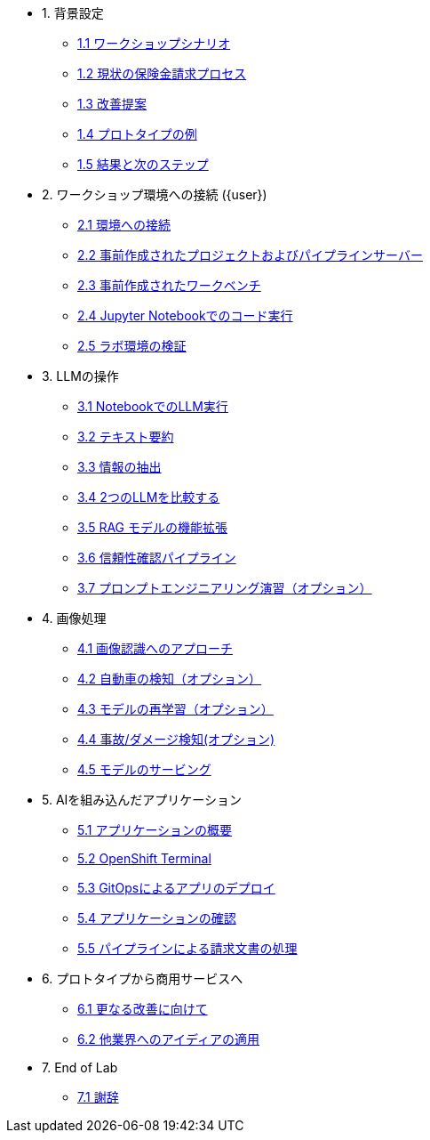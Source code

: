 * 1. 背景設定
** xref:01-01-setting-stage.adoc[1.1 ワークショップシナリオ]
** xref:01-02-current-process.adoc[1.2 現状の保険金請求プロセス]
** xref:01-03-proposed-improvements.adoc[1.3 改善提案]
** xref:01-04-examples-from-prototype.adoc[1.4 プロトタイプの例]
** xref:01-05-results.adoc[1.5 結果と次のステップ]

* 2. ワークショップ環境への接続 ({user})
** xref:02-01-getting-connected.adoc[2.1 環境への接続]
** xref:02-02-auto-created-project.adoc[2.2 事前作成されたプロジェクトおよびパイプラインサーバー]
// ** xref:02-02-diy-creating-project.adoc[2.2 (DIY) Creating your project and pipeline server]
** xref:02-03-auto-created-workbench.adoc[2.3 事前作成されたワークベンチ]
// ** xref:02-03-diy-creating-workbench.adoc[2.3 (DIY) Creating your workbench]
** xref:02-04-first-jupyter-notebook.adoc[2.4 Jupyter Notebookでのコード実行]
** xref:02-05-validating-env.adoc[2.5 ラボ環境の検証]

* 3. LLMの操作
** xref:03-01-notebook-based-llm.adoc[3.1 NotebookでのLLM実行]
** xref:03-02-summarization.adoc[3.2 テキスト要約]
** xref:03-03-information-extractions.adoc[3.3 情報の抽出]
** xref:03-04-comparing-model-servers.adoc[3.4 2つのLLMを比較する]
** xref:03-05-retrieval-augmented-generation.adoc[3.5 RAG モデルの機能拡張]
** xref:03-06-confidence-check.adoc[3.6 信頼性確認パイプライン]
** xref:03-07-prompt-engineering.adoc[3.7 プロンプトエンジニアリング演習（オプション）]

* 4. 画像処理
** xref:04-01-over-approach.adoc[4.1 画像認識へのアプローチ]
** xref:04-02-car-recog.adoc[4.2 自動車の検知（オプション）]
** xref:04-03-model-retraining.adoc[4.3 モデルの再学習（オプション）]
** xref:04-04-accident-recog.adoc[4.4 事故/ダメージ検知(オプション)]
** xref:04-05-model-serving.adoc[4.5 モデルのサービング]

* 5. AIを組み込んだアプリケーション
** xref:05-01-application.adoc[5.1 アプリケーションの概要]
** xref:05-02-openshift-terminal.adoc[5.2 OpenShift Terminal]
** xref:05-03-web-app-deploy-application.adoc[5.3 GitOpsによるアプリのデプロイ]
** xref:05-04-web-app-validating.adoc[5.4 アプリケーションの確認]
** xref:05-05-process-claims.adoc[5.5 パイプラインによる請求文書の処理]

* 6. プロトタイプから商用サービスへ
** xref:06-01-potential-imp-ref.adoc[6.1 更なる改善に向けて]
** xref:06-02-applicability-other.adoc[6.2 他業界へのアイディアの適用]

* 7. End of Lab
** xref:07-01-end-of-lab.adoc[7.1 謝辞]
